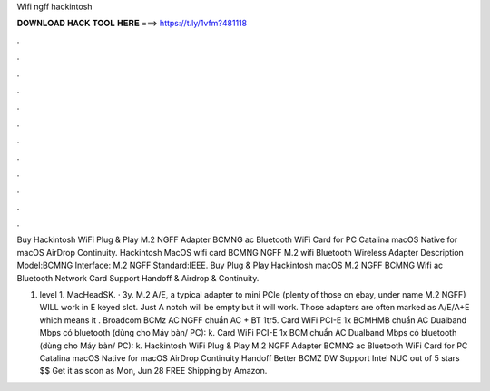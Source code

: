 Wifi ngff hackintosh



𝐃𝐎𝐖𝐍𝐋𝐎𝐀𝐃 𝐇𝐀𝐂𝐊 𝐓𝐎𝐎𝐋 𝐇𝐄𝐑𝐄 ===> https://t.ly/1vfm?481118



.



.



.



.



.



.



.



.



.



.



.



.

Buy Hackintosh WiFi Plug & Play M.2 NGFF Adapter BCMNG ac Bluetooth WiFi Card for PC Catalina macOS Native for macOS AirDrop Continuity. Hackintosh MacOS wifi card BCMNG NGFF M.2 wifi Bluetooth Wireless Adapter Description Model:BCMNG Interface: M.2 NGFF Standard:IEEE. Buy Plug & Play Hackintosh macOS M.2 NGFF BCMNG Wifi ac Bluetooth Network Card Support Handoff & Airdrop & Continuity.

1. level 1. MacHeadSK. · 3y. M.2 A/E, a typical adapter to mini PCIe (plenty of those on ebay, under name M.2 NGFF) WILL work in E keyed slot. Just A notch will be empty but it will work. Those adapters are often marked as A/E/A+E which means it . Broadcom BCMz AC NGFF chuẩn AC + BT 1tr5. Card WiFi PCI-E 1x BCMHMB chuẩn AC Dualband Mbps có bluetooth (dùng cho Máy bàn/ PC): k. Card WiFi PCI-E 1x BCM chuẩn AC Dualband Mbps có bluetooth (dùng cho Máy bàn/ PC): k. Hackintosh WiFi Plug & Play M.2 NGFF Adapter BCMNG ac Bluetooth WiFi Card for PC Catalina macOS Native for macOS AirDrop Continuity Handoff Better BCMZ DW Support Intel NUC out of 5 stars $$ Get it as soon as Mon, Jun 28 FREE Shipping by Amazon.
